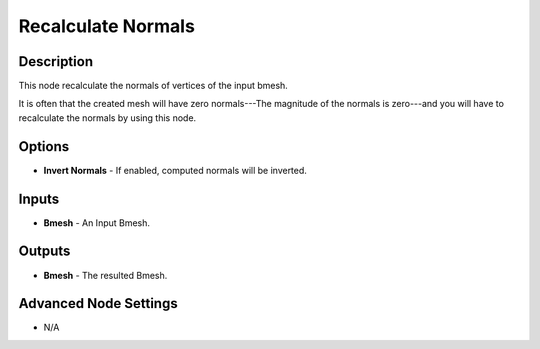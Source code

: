Recalculate Normals
===================

Description
-----------

This node recalculate the normals of vertices of the input bmesh.

It is often that the created mesh will have zero normals---The magnitude of the normals is zero---and you will have to recalculate the normals by using this node.

.. image:: images/recalculate_normals_node.png
   :width: 160pt

Options
-------

- **Invert Normals** - If enabled, computed normals will be inverted.

Inputs
------

- **Bmesh** - An Input Bmesh.

Outputs
-------

- **Bmesh** - The resulted Bmesh.

Advanced Node Settings
----------------------

- N/A
